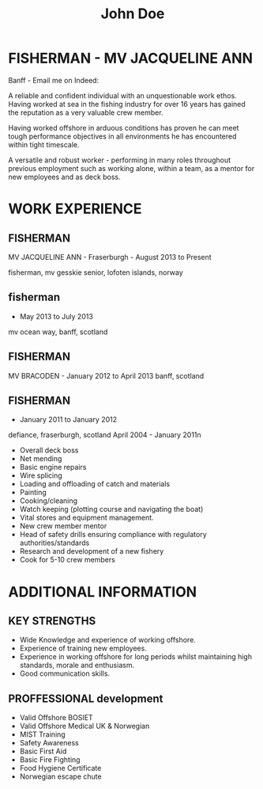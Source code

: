 #+TITLE:John Doe
* FISHERMAN - MV JACQUELINE ANN
Banff - Email me on Indeed: 

A reliable and confident individual with an unquestionable work ethos. Having worked at sea in the fishing industry for over 16 years has gained the reputation as a very valuable crew member. 

Having worked offshore in arduous conditions has proven he can meet tough performance objectives in all environments he has encountered within tight timescale.

A versatile and robust worker - performing in many roles throughout previous employment such as working alone, within a team, as a mentor for new employees and as deck boss.

* WORK EXPERIENCE
** FISHERMAN
MV JACQUELINE ANN - Fraserburgh - August 2013 to Present

fisherman, mv gesskie senior, lofoten islands, norway
** fisherman
- May 2013 to July 2013
mv ocean way, banff, scotland
** FISHERMAN
MV BRACODEN - January 2012 to April 2013
banff, scotland
** FISHERMAN
- January 2011 to January 2012
defiance, fraserburgh, scotland
April 2004 - January 2011n

- Overall deck boss
- Net mending
- Basic engine repairs
- Wire splicing
- Loading and offloading of catch and materials
- Painting
- Cooking/cleaning
- Watch keeping (plotting course and navigating the boat)
- Vital stores and equipment management.
- New crew member mentor
- Head of safety drills ensuring compliance with regulatory authorities/standards
- Research and development of a new fishery
- Cook for 5-10 crew members
* ADDITIONAL INFORMATION
** KEY STRENGTHS
- Wide Knowledge and experience of working offshore.
- Experience of training new employees.
- Experience in working offshore for long periods whilst maintaining high standards, morale and enthusiasm.
- Good communication skills.
** PROFFESSIONAL development
- Valid Offshore BOSIET
- Valid Offshore Medical UK & Norwegian
- MIST Training
- Safety Awareness
- Basic First Aid
- Basic Fire Fighting
- Food Hygiene Certificate
- Norwegian escape chute
